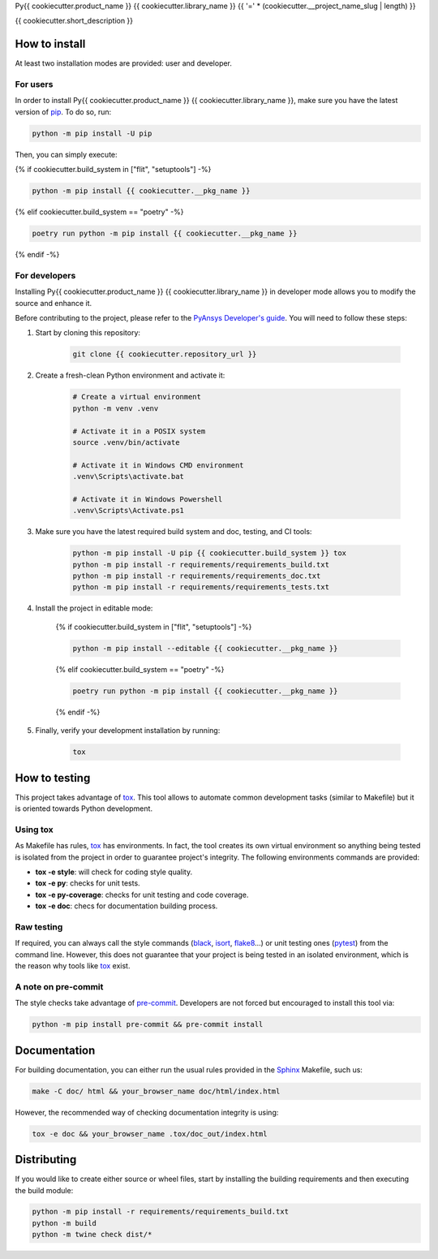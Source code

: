 Py{{ cookiecutter.product_name }} {{ cookiecutter.library_name }}
{{ '=' * (cookiecutter.__project_name_slug | length) }}
|pyansys| |python| |pypi| |GH-CI| |codecov| |MIT| |black|

.. |pyansys| image:: https://img.shields.io/badge/Py-Ansys-ffc107.svg?logo=data:image/png;base64,iVBORw0KGgoAAAANSUhEUgAAABAAAAAQCAIAAACQkWg2AAABDklEQVQ4jWNgoDfg5mD8vE7q/3bpVyskbW0sMRUwofHD7Dh5OBkZGBgW7/3W2tZpa2tLQEOyOzeEsfumlK2tbVpaGj4N6jIs1lpsDAwMJ278sveMY2BgCA0NFRISwqkhyQ1q/Nyd3zg4OBgYGNjZ2ePi4rB5loGBhZnhxTLJ/9ulv26Q4uVk1NXV/f///////69du4Zdg78lx//t0v+3S88rFISInD59GqIH2esIJ8G9O2/XVwhjzpw5EAam1xkkBJn/bJX+v1365hxxuCAfH9+3b9/+////48cPuNehNsS7cDEzMTAwMMzb+Q2u4dOnT2vWrMHu9ZtzxP9vl/69RVpCkBlZ3N7enoDXBwEAAA+YYitOilMVAAAAAElFTkSuQmCC
   :target: https://docs.pyansys.com/
   :alt: PyAnsys

.. |python| image:: https://img.shields.io/badge/Python-%3E%3D{{cookiecutter.__requires_python}}-blue
   :target: https://pypi.org/project/{{cookiecutter.__project_name_slug}}/
   :alt: Python

.. |pypi| image:: https://img.shields.io/pypi/v/{{cookiecutter.__project_name_slug}}.svg?logo=python&logoColor=white
   :target: https://pypi.org/project/{{cookiecutter.__project_name_slug}}
   :alt: PyPI

.. |codecov| image:: https://codecov.io/gh/pyansys/{{cookiecutter.__project_name_slug}}/branch/main/graph/badge.svg
   :target: https://codecov.io/gh/pyansys/{{cookiecutter.__project_name_slug}}
   :alt: Codecov

.. |GH-CI| image:: https://github.com/pyansys/{{cookiecutter.__project_name_slug}}/actions/workflows/ci.yml/badge.svg
   :target: https://github.com/pyansys/{{cookiecutter.__project_name_slug}}/actions/workflows/ci.yml
   :alt: GH-CI

.. |MIT| image:: https://img.shields.io/badge/License-MIT-yellow.svg
   :target: https://opensource.org/licenses/MIT
   :alt: MIT

.. |black| image:: https://img.shields.io/badge/code%20style-black-000000.svg?style=flat
   :target: https://github.com/psf/black
   :alt: Black


{{ cookiecutter.short_description }}


How to install
--------------

At least two installation modes are provided: user and developer.

For users
^^^^^^^^^

In order to install Py{{ cookiecutter.product_name }} {{ cookiecutter.library_name }}, make sure you
have the latest version of `pip`_. To do so, run:

.. code:: bash

    python -m pip install -U pip

Then, you can simply execute:

{% if cookiecutter.build_system in ["flit", "setuptools"] -%}

.. code:: bash

    python -m pip install {{ cookiecutter.__pkg_name }}

{% elif cookiecutter.build_system == "poetry" -%}

.. code:: bash

    poetry run python -m pip install {{ cookiecutter.__pkg_name }}
    
{% endif -%}


For developers
^^^^^^^^^^^^^^

Installing Py{{ cookiecutter.product_name }} {{ cookiecutter.library_name }} in developer mode allows
you to modify the source and enhance it.

Before contributing to the project, please refer to the `PyAnsys Developer's guide`_. You will 
need to follow these steps:

1. Start by cloning this repository:

    .. code:: bash

        git clone {{ cookiecutter.repository_url }}

2. Create a fresh-clean Python environment and activate it:

    .. code:: bash

        # Create a virtual environment
        python -m venv .venv

        # Activate it in a POSIX system
        source .venv/bin/activate

        # Activate it in Windows CMD environment
        .venv\Scripts\activate.bat

        # Activate it in Windows Powershell
        .venv\Scripts\Activate.ps1

3. Make sure you have the latest required build system and doc, testing, and CI tools:

    .. code:: bash

        python -m pip install -U pip {{ cookiecutter.build_system }} tox
        python -m pip install -r requirements/requirements_build.txt
        python -m pip install -r requirements/requirements_doc.txt
        python -m pip install -r requirements/requirements_tests.txt


4. Install the project in editable mode:

    {% if cookiecutter.build_system in ["flit", "setuptools"] -%}
    
    .. code:: bash
    
        python -m pip install --editable {{ cookiecutter.__pkg_name }}
    
    {% elif cookiecutter.build_system == "poetry" -%}
    
    .. code:: bash
    
        poetry run python -m pip install {{ cookiecutter.__pkg_name }}
        
    {% endif -%}

5. Finally, verify your development installation by running:

    .. code:: bash
        
        tox


How to testing
--------------

This project takes advantage of `tox`_. This tool allows to automate common
development tasks (similar to Makefile) but it is oriented towards Python
development. 

Using tox
^^^^^^^^^

As Makefile has rules, `tox`_ has environments. In fact, the tool creates its
own virtual environment so anything being tested is isolated from the project in
order to guarantee project's integrity. The following environments commands are provided:

- **tox -e style**: will check for coding style quality.
- **tox -e py**: checks for unit tests.
- **tox -e py-coverage**: checks for unit testing and code coverage.
- **tox -e doc**: checs for documentation building process.


Raw testing
^^^^^^^^^^^

If required, you can always call the style commands (`black`_, `isort`_,
`flake8`_...) or unit testing ones (`pytest`_) from the command line. However,
this does not guarantee that your project is being tested in an isolated
environment, which is the reason why tools like `tox`_ exist.


A note on pre-commit
^^^^^^^^^^^^^^^^^^^^

The style checks take advantage of `pre-commit`_. Developers are not forced but
encouraged to install this tool via:

.. code:: bash

    python -m pip install pre-commit && pre-commit install


Documentation
-------------

For building documentation, you can either run the usual rules provided in the
`Sphinx`_ Makefile, such us:

.. code:: bash

    make -C doc/ html && your_browser_name doc/html/index.html

However, the recommended way of checking documentation integrity is using:

.. code:: bash

    tox -e doc && your_browser_name .tox/doc_out/index.html


Distributing
------------

If you would like to create either source or wheel files, start by installing
the building requirements and then executing the build module:

.. code:: bash

    python -m pip install -r requirements/requirements_build.txt
    python -m build
    python -m twine check dist/*


.. LINKS AND REFERENCES
.. _black: https://github.com/psf/black
.. _flake8: https://flake8.pycqa.org/en/latest/
.. _isort: https://github.com/PyCQA/isort
.. _pip: https://pypi.org/project/pip/
.. _pre-commit: https://pre-commit.com/
.. _PyAnsys Developer's guide: https://dev.docs.pyansys.com/
.. _pytest: https://docs.pytest.org/en/stable/
.. _Sphinx: https://www.sphinx-doc.org/en/master/
.. _tox: https://tox.wiki/
